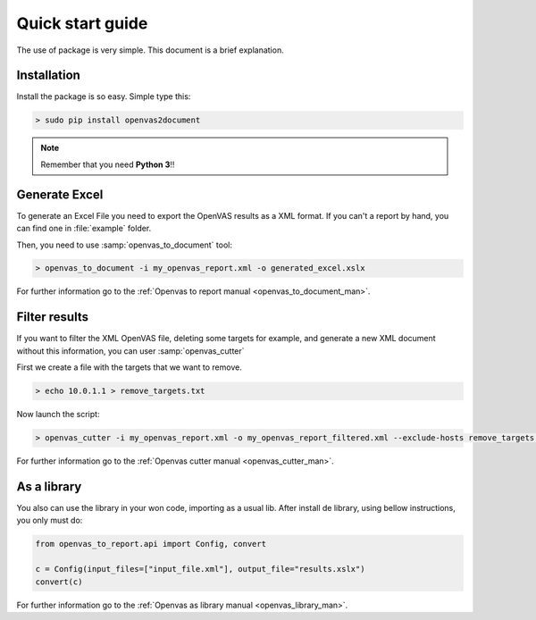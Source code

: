 Quick start guide
=================

The use of package is very simple. This document is a brief explanation.

Installation
------------

Install the package is so easy. Simple type this:

.. code-block:: bash

    > sudo pip install openvas2document

.. note::

    Remember that you need **Python 3**!!


Generate Excel
--------------

To generate an Excel File you need to export the OpenVAS results as a XML format. If you can't a report by hand, you can find one in :file:`example` folder.

Then, you need to use :samp:`openvas_to_document` tool:

.. code-block:: bash

    > openvas_to_document -i my_openvas_report.xml -o generated_excel.xslx

For further information go to the :ref:`Openvas to report manual <openvas_to_document_man>`.

Filter results
--------------

If you want to filter the XML OpenVAS file, deleting some targets for example, and generate a new XML document without this information, you can user :samp:`openvas_cutter`

First we create a file with the targets that we want to remove.

.. code-block::  bash

    > echo 10.0.1.1 > remove_targets.txt

Now launch the script:

.. code-block:: bash

    > openvas_cutter -i my_openvas_report.xml -o my_openvas_report_filtered.xml --exclude-hosts remove_targets.txt

For further information go to the :ref:`Openvas cutter manual <openvas_cutter_man>`.


As a library
------------

You also can use the library in your won code, importing as a usual lib. After install de library, using bellow instructions, you only must do:

.. code-block:: python

    from openvas_to_report.api import Config, convert

    c = Config(input_files=["input_file.xml"], output_file="results.xslx")
    convert(c)

For further information go to the :ref:`Openvas as library manual <openvas_library_man>`.